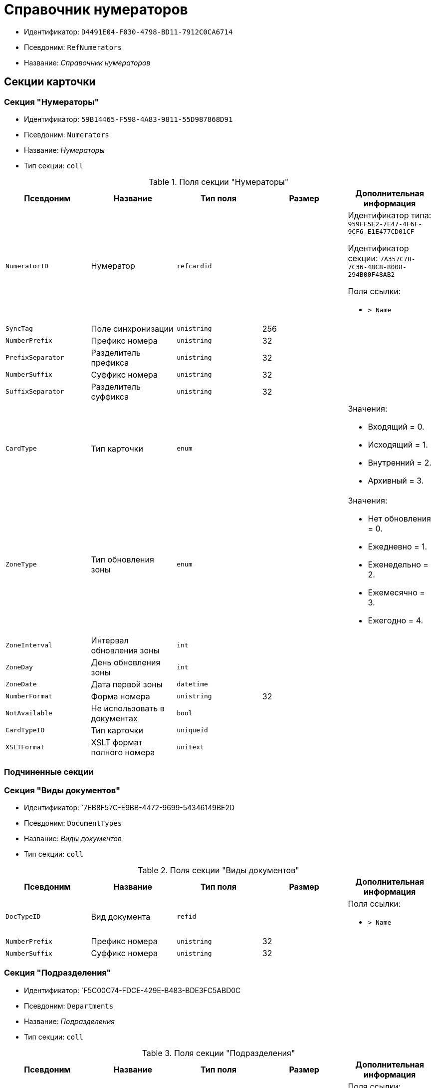 = Справочник нумераторов

* Идентификатор: `D4491E04-F030-4798-BD11-7912C0CA6714`
* Псевдоним: `RefNumerators`
* Название: _Справочник нумераторов_

== Секции карточки

=== Секция "Нумераторы"

* Идентификатор: `59B14465-F598-4A83-9811-55D987868D91`
* Псевдоним: `Numerators`
* Название: _Нумераторы_
* Тип секции: `coll`

.Поля секции "Нумераторы"
[cols="20%,20%,20%,20%,20%",options="header"]
|===
|Псевдоним |Название |Тип поля |Размер |Дополнительная информация
|`NumeratorID` |Нумератор |`refcardid` | a|
Идентификатор типа: `959FF5E2-7E47-4F6F-9CF6-E1E477CD01CF`

Идентификатор секции: `7A357C7B-7C36-48C8-8008-294B00F48AB2`

.Поля ссылки:
* `> Name`

|`SyncTag` |Поле синхронизации |`unistring` |256 |
|`NumberPrefix` |Префикс номера |`unistring` |32 |
|`PrefixSeparator` |Разделитель префикса |`unistring` |32 |
|`NumberSuffix` |Суффикс номера |`unistring` |32 |
|`SuffixSeparator` |Разделитель суффикса |`unistring` |32 |
|`CardType` |Тип карточки |`enum` | a|.Значения:
* Входящий = 0.
* Исходящий = 1.
* Внутренний = 2.
* Архивный = 3.
|`ZoneType` |Тип обновления зоны |`enum` | a|.Значения:
* Нет обновления = 0.
* Ежедневно = 1.
* Еженедельно = 2.
* Ежемесячно = 3.
* Ежегодно = 4.
|`ZoneInterval` |Интервал обновления зоны |`int` | |
|`ZoneDay` |День обновления зоны |`int` | |
|`ZoneDate` |Дата первой зоны |`datetime` | |
|`NumberFormat` |Форма номера |`unistring` |32 |
|`NotAvailable` |Не использовать в документах |`bool` | |
|`CardTypeID` |Тип карточки |`uniqueid` | |
|`XSLTFormat` |XSLT формат полного номера |`unitext` | |
|===

=== Подчиненные секции

=== Секция "Виды документов"

* Идентификатор: `7EB8F57C-E9BB-4472-9699-54346149BE2D
* Псевдоним: `DocumentTypes`
* Название: _Виды документов_
* Тип секции: `coll`

.Поля секции "Виды документов"
[cols="20%,20%,20%,20%,20%",options="header"]
|===
|Псевдоним |Название |Тип поля |Размер |Дополнительная информация
|`DocTypeID` |Вид документа |`refid` | a|.Поля ссылки:
* `> Name`
|`NumberPrefix` |Префикс номера |`unistring` |32 |
|`NumberSuffix` |Суффикс номера |`unistring` |32 |
|===

=== Секция "Подразделения"

* Идентификатор: `F5C00C74-FDCE-429E-B483-BDE3FC5ABD0C
* Псевдоним: `Departments`
* Название: _Подразделения_
* Тип секции: `coll`

.Поля секции "Подразделения"
[cols="20%,20%,20%,20%,20%",options="header"]
|===
|Псевдоним |Название |Тип поля |Размер |Дополнительная информация
|`DepartmentID` |Подразделение |`refid` | a|.Поля ссылки:
* `> Name`
|`NumberPrefix` |Префикс номера |`unistring` |32 |
|`NumberSuffix` |Суффикс номера |`unistring` |32 |
|===

=== Секция "Дела"

* Идентификатор: `67F15DB9-7E37-4000-BF40-8A5929ABBAB8`
* Псевдоним: `Cases`
* Название: _Дела_
* Тип секции: `coll`

.Поля секции "Дела"
[cols="20%,20%,20%,20%,20%",options="header"]
|===
|Псевдоним |Название |Тип поля |Размер |Дополнительная информация
|`CaseID` |Дело |`refid` | a|.Поля ссылки:
* `> Name`
|`NumberPrefix` |Префикс номера |`unistring` |32 |
|`NumberSuffix` |Суффикс номера |`unistring` |32 |
|===

=== Секция "Тома"

* Идентификатор: `DD5AE8D5-EAB2-4DC2-8434-1C2EBF9BBB30`
* Псевдоним: `Folders`
* Название: _Тома_
* Тип секции: `coll`

.Поля секции "Тома"
[cols="20%,20%,20%,20%,20%",options="header"]
|===
|Псевдоним |Название |Тип поля |Размер |Дополнительная информация
|`FolderID` |Том |`refid` | a|.Поля ссылки:
* `> Name`
|`NumberPrefix` |Префикс номера |`unistring` |32 |
|`NumberSuffix` |Суффикс номера |`unistring` |32 |
|===

=== Секция "Поля номера"

* Идентификатор: `B1BE7123-0A5E-4347-8A97-37A7EC4C8E3A
* Псевдоним: `NumberFields`
* Название: _Поля номера_
* Тип секции: `coll`

.Поля секции "Поля номера"
[cols="20%,20%,20%,20%,20%",options="header"]
|===
|Псевдоним |Название |Тип поля |Размер |Дополнительная информация
|`Order` |Порядок |`int` | |
|`Item`Type` |Тип записи |`enum` | a|.Значения:
* Номер = 0.
* Префикс подразделения = 1.
* Префикс вида документа = 2.
* Префикс тома = 3.
* Префикс дела = 4.
* Суффикс подразделения = 5.
* Суффикс вида документа = 6.
* Суффикс папки = 7.
* Суффикс дела = 8.
* День = 9.
* Месяц = 10.
* Год (4 цифры) = 11.
* Год (2 цифры) = 12.
* Квартал = 13.
|`UseParent` |Использовать родительскую запись |`bool` | |
|`PrefixSeparator` |Разделитель префикса |`unistring` |32 |
|`SuffixSeparator` |Разделитель суффикса |`unistring` |32 |
|===

=== Секция "Пользовательские типы карточек"

* Идентификатор: `41EAD70B-73E9-4BE9-89F8-CCD1536E9488`
* Псевдоним: `UserTypes`
* Название: _Пользовательские типы карточек_
* Тип секции: `coll`

.Поля секции "Пользовательские типы карточек"
[cols="20%,20%,20%,20%,20%",options="header"]
|===
|Псевдоним |Название |Тип поля |Размер |Дополнительная информация
|`CardTypeID` |Тип карточки |`uniqueid` | |
|===
